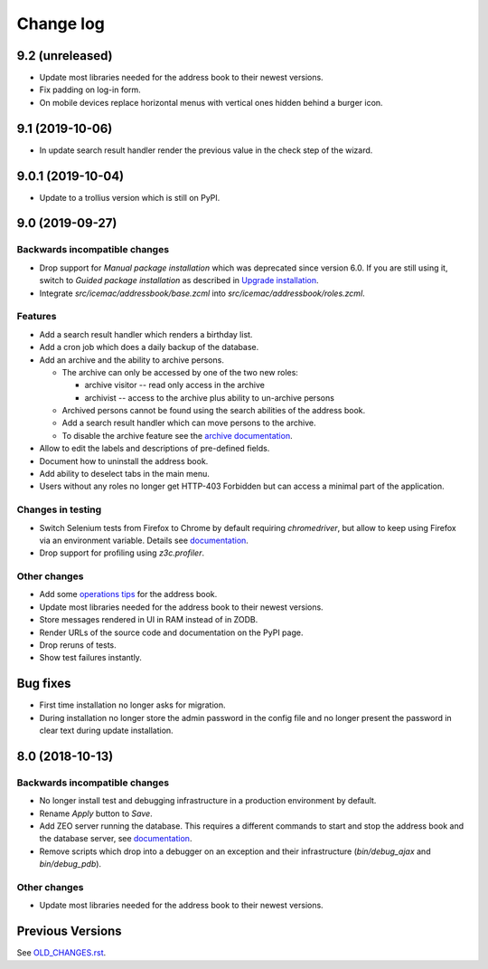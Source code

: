 ==========
Change log
==========

9.2 (unreleased)
================

- Update most libraries needed for the address book to their newest versions.

- Fix padding on log-in form.

- On mobile devices replace horizontal menus with vertical ones hidden behind a
  burger icon.


9.1 (2019-10-06)
================

- In update search result handler render the previous value in the check step
  of the wizard.


9.0.1 (2019-10-04)
==================

- Update to a trollius version which is still on PyPI.


9.0 (2019-09-27)
================

Backwards incompatible changes
------------------------------

- Drop support for `Manual package installation` which was deprecated since
  version 6.0. If you are still using it, switch to
  `Guided package installation` as described in `Upgrade installation`_.

- Integrate `src/icemac/addressbook/base.zcml` into
  `src/icemac/addressbook/roles.zcml`.

Features
--------

- Add a search result handler which renders a birthday list.

- Add a cron job which does a daily backup of the database.

- Add an archive and the ability to archive persons.

  - The archive can only be accessed by one of the two new roles:

    + archive visitor -- read only access in the archive
    + archivist -- access to the archive plus ability to un-archive persons

  - Archived persons cannot be found using the search abilities of the
    address book.

  - Add a search result handler which can move persons to the archive.

  - To disable the archive feature see the `archive documentation`_.

- Allow to edit the labels and descriptions of pre-defined fields.

- Document how to uninstall the address book.

- Add ability to deselect tabs in the main menu.

- Users without any roles no longer get HTTP-403 Forbidden but can access a
  minimal part of the application.

Changes in testing
------------------

- Switch Selenium tests from Firefox to Chrome by default requiring
  `chromedriver`, but allow to keep using Firefox via an environment variable.
  Details see `documentation`_.

- Drop support for profiling using `z3c.profiler`.

Other changes
-------------

- Add some `operations tips <https://icemacaddressbook.readthedocs.io/en/latest/operations.html>`_ for the address book.

- Update most libraries needed for the address book to their newest versions.

- Store messages rendered in UI in RAM instead of in ZODB.

- Render URLs of the source code and documentation on the PyPI page.

- Drop reruns of tests.

- Show test failures instantly.

Bug fixes
=========

- First time installation no longer asks for migration.

- During installation no longer store the admin password in the config file and
  no longer present the password in clear text during update installation.


8.0 (2018-10-13)
================

Backwards incompatible changes
------------------------------

- No longer install test and debugging infrastructure in a production
  environment by default.

- Rename `Apply` button to `Save`.

- Add ZEO server running the database. This requires a different commands to
  start and stop the address book and the database server, see
  `documentation`_.

- Remove scripts which drop into a debugger on an exception and their
  infrastructure (`bin/debug_ajax` and `bin/debug_pdb`).

Other changes
-------------

- Update most libraries needed for the address book to their newest versions.


Previous Versions
=================

See `OLD_CHANGES.rst`_.

.. _`OLD_CHANGES.rst` : https://bitbucket.org/icemac/icemac.addressbook/src/default/OLD_CHANGES.rst
.. _`documentation` :  https://icemacaddressbook.readthedocs.io/en/latest/runtheapplication.html
.. _`Upgrade installation` : https://icemacaddressbook.readthedocs.io/en/latest/upgrade-installation-manual-to-guided.html
.. _`archive documentation` :  https://icemacaddressbook.readthedocs.io/en/latest/operations.html
